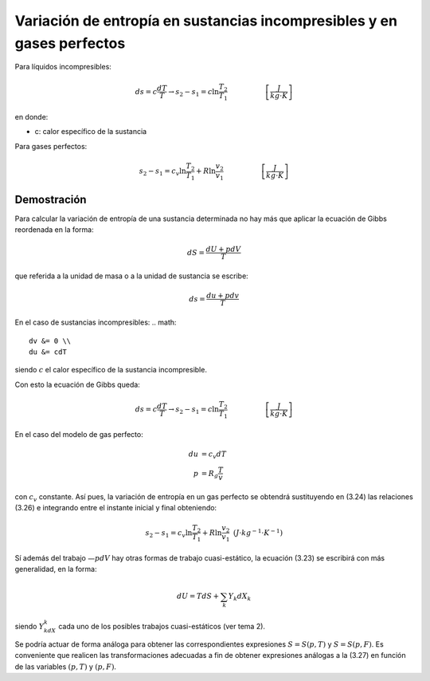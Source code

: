 Variación de entropía en sustancias incompresibles y en gases perfectos
=======================================================================


Para líquidos incompresibles:

.. math::

   ds = c\frac{dT}{T} \rightarrow s_2-s_1 = c \ln \frac{T_2}{T_1} \hspace{2cm}  \left[\frac{J}{kg \cdot K}\right]
   
en donde:

- c: calor específico de la sustancia

Para gases perfectos:

.. math::

   s_2-s_1 = c_v \ln \frac{T_2}{T_1} + R\ln \frac{v_2}{v_1} \hspace{2cm} \left[\frac{J}{kg \cdot K}\right]
   
Demostración
------------


Para calcular la variación de entropía de una sustancia determinada no hay más que aplicar la ecuación de Gibbs reordenada en la forma:

.. math::

   dS = \frac{dU+pdV}{T}

que referida a la unidad de masa o a la unidad de sustancia se escribe:

.. math::

   ds = \frac{du+pdv}{T}

En el caso de sustancias incompresibles:
.. math::
   
   dv &= 0 \\
   du &= cdT

siendo :math:`c` el calor específico de la sustancia incompresible. 

Con esto la ecuación de Gibbs queda:

.. math::

   ds = c\frac{dT}{T} \rightarrow s_2-s_1 = c \ln \frac{T_2}{T_1} \hspace{2cm}  \left[\frac{J}{kg \cdot K}\right]

En el caso del modelo de gas perfecto:

.. math::

   du &= c_v dT \\
   p &= R_g\frac{T}{v}

con :math:`c_v` constante. Así pues, la variación de entropía en un gas perfecto se obtendrá sustituyendo en (3.24) las relaciones (3.26) e integrando entre el instante inicial y final obteniendo:

.. math::

   s_2-s_1 = c_v \ln \frac{T_2}{T_1} + R\ln \frac{v_2}{v_1} \text{   } (J\cdot kg^{-1} \cdot K^{-1})

Sí además del trabajo :math:`—pdV` hay otras formas de trabajo cuasi-estático, la ecuación (3.23) se escribirá con más generalidad, en la forma:

.. math::

   dU = T dS + \sum_k Y_k dX_k
   
siendo :math:`Y_kdX_k` cada uno de los posibles trabajos cuasi-estáticos (ver tema 2).

Se podría actuar de forma análoga para obtener las correspondientes expresiones :math:`S= S(p, T)` y :math:`S=S(p, F)`. Es conveniente que realicen las transformaciones adecuadas a fin de obtener expresiones análogas a la (3.27) en función de las variables :math:`(p, T)` y :math:`(p, F)`.
